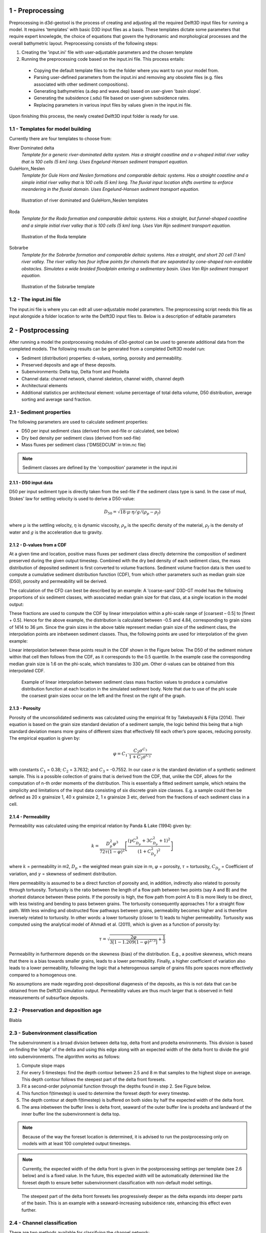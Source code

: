 1 - Preprocessing
#################

Preprocessing in d3d-geotool is the process of creating and adjusting all the required 
Delft3D input files for running a model. It requires 'templates' with basic D3D input 
files as a basis. These templates dictate some parameters that require expert knowlegde, 
the choice of equations that govern the hydronamic and morphological processes and 
the overall bathymetric layout. Preprocessing consists of the following steps:

1. Creating the 'input.ini' file with user-adjustable parameters and the chosen template
2. Running the preprocessing code based on the input.ini file. This process entails:
   
 * Copying the default template files to the the folder where you want to run your model from.
 * Parsing user-defined parameters from the input.ini and removing any obsolete files (e.g. files associated with other sediment compositions).
 * Generating bathymetries (a.dep and wave.dep) based on user-given 'basin slope'.
 * Generating the subsidence (.sdu) file based on user-given subsidence rates.
 * Replacing parameters in various input files by values given in the input.ini file.
  
Upon finishing this process, the newly created Delft3D input folder is ready for use.

1.1 - Templates for model building
**********************************
Currently there are four templates to choose from:

River Dominated delta  
   *Template for a generic river-dominated delta system. Has a straight coastline and a 
   v-shaped initial river valley that is 100 cells (5 km) long. Uses Engelund-Hansen  
   sediment transport equation.*

GuleHorn_Neslen
   *Template for Gule Horn and Neslen formations and comparable deltaic systems. Has a 
   straight coastline and a simple initial river valley that is 100 cells (5 km) long. 
   The fluvial input location shifts overtime to enforce meandering in the fluvial 
   domain. Uses Engelund-Hansen sediment transport equation.*

.. figure:: ../images/River_dominated_delta_GuleHorn_Neslen.jpg
  :width: 600

  Illustration of river dominated and GuleHorn_Neslen templates

Roda
   *Template for the Roda formation and comparable deltaic systems. Has a straight, but
   funnel-shaped coastline and a simple initial river valley that is 100 cells (5 km) 
   long. Uses Van Rijn sediment transport equation.*

.. figure:: ../images/Roda.jpg
  :width: 600

  Illustration of the Roda template

Sobrarbe
    *Template for the Sobrarbe formation and comparable deltaic systems. Has a straight, 
    and short 20 cell (1 km) river valley. The river valley has four inflow points
    for channels that are separated by cone-shaped non-eordable obstacles. Simulates a
    wide braided floodplain entering a sedimentary basin. Uses Van Rijn sediment 
    transport equation.*

.. figure:: ../images/Sobrarbe.jpg
  :width: 600

  Illustration of the Sobrarbe template

1.2 - The input.ini file
************************
The input.ini file is where you can edit all user-adjustable model parameters. The
preprocessing script needs this file as input alongside a folder location to write the
Delft3D input files to. Below is a description of editable parameters

.. csv-table:: input.ini overview
   :header: Parameter,Description
   :delim: |
   :file: inputini_overview.csv

2 - Postprocessing
##################
After running a model the postprocessing modules of d3d-geotool can be used to generate
additional data from the completed models. The following results can be generated from a 
completed Delft3D model run:

* Sediment (distribution) properties: d-values, sorting, porosity and permeability.
* Preserved deposits and age of these deposits.
* Subenvironments: Delta top, Delta front and Prodelta
* Channel data: channel network, channel skeleton, channel width, channel depth
* Architectural elements
* Additional statistics per architectural element: volume percentage of total delta volume, D50 distribution, average sorting and average sand fraction.

2.1 - Sediment properties
*************************
The following parameters are used to calculate sediment properties:

* D50 per input sediment class (derived from sed-file or calculated, see below)
* Dry bed density per sediment class (derived from sed-file)
* Mass fluxes per sediment class ('DMSEDCUM' in trim.nc file)

.. note:: 

   Sediment classes are defined by the 'composition' parameter in the input.ini

2.1.1 - D50 input data
----------------------
D50 per input sediment type is directly taken from the sed-file if the sediment class 
type is sand. In the case of mud, Stokes' law for settling velocity is used to derive 
a D50-value:

.. math:: 
   D_{50} = \sqrt{18 \cdot \mu \cdot \eta / g / (\rho_p - \rho_f)}

where :math:`{\mu}` is the settling velocity, :math:`{\eta}` is dynamic viscosity, 
:math:`{\rho_p}` is the specific density of the material, :math:`{\rho_f}` is the 
density of water and :math:`{g}` is the acceleration due to gravity.

2.1.2 - D-values from a CDF
---------------------------
At a given time and location, positive mass fluxes per sediment class directly determine 
the composition of sediment preserved during the given output timestep. Combined with 
the dry bed density of each sediment class, the mass distribution of deposited sediment 
is first converted to volume fractions. Sediment volume fraction data is then used to 
compute a cumulative sediment distribution function (CDF), from which other parameters 
such as median grain size (D50), porosity and permeability will be derived. 

The calculation of the CFD can best be described by an example: A ‘coarse-sand’ D3D-GT 
model has the following proportions of six sediment classes, with associated median 
grain size for that class, at a single location in the model output:

.. csv-table:: 
   :header: Sediment class,Grain size :math:`{\phi}` (:math:`{\mu}`m),Example volume fractions
   :delim: |
   :file: example_vfractions.csv

These fractions are used to compute the CDF by linear interpolation within a phi-scale 
range of [coarsest – 0.5] to [finest + 0.5]. Hence for the above example, the 
distribution is calculated between -0.5 and 4.84, corresponding to grain sizes of 1414 
to 36 μm. Since the grain sizes in the above table represent median grain size of the 
sediment class, the interpolation points are inbetween sediment classes. Thus, 
the following points are used for interpolation of the given example:

.. csv-table:: 
   :header: Grain size :math:`{\phi}`,Quantile
   :delim: |
   :file: example_interpolation_pts.csv

Linear interpolation between these points result in the CDF shown in the Figure below.
The D50 of the sediment mixture within that cell then follows from the CDF, as it 
corresponds to the 0.5 quantile. In the example case the corresponding median grain size 
is 1.6 on the phi-scale, which translates to 330 μm. Other d-values can be obtained from
this interpolated CDF.

.. figure:: ../images/example_cdf.jpg
  :width: 600

  Example of linear interpolation between sediment class mass fraction values to produce 
  a cumulative distribution function at each location in the simulated sediment body. 
  Note that due to use of the phi scale the coarsest grain sizes occur on the left and 
  the finest on the right of the graph.

2.1.3 - Porosity
----------------
Porosity of the unconsolidated sediments was calculated using the empirical fit by 
Takebayashi & Fijita (2014). Their equation is based on the grain size standard 
deviation of a sediment sample, the logic behind this being that a high standard 
deviation means more grains of different sizes that effectively fill each other’s pore 
spaces, reducing porosity. The empirical equation is given by:

.. math:: 
   \varphi = C_1 \cdot \frac{C_2\sigma^{C_3}}{1 + C_2\sigma^{C_3'}}

with constants :math:`{C_1}` = 0.38; :math:`{C_2}` = 3.7632; and :math:`{C_3}` = -0.7552. 
In our case :math:`{\sigma}` is the standard deviation of a synthetic sediment sample. 
This is a possible collection of grains that is derived from the CDF, that, unlike the 
CDF, allows for the computation of n-th order moments of the distribution. This is 
essentially a fitted sediment sample, which retains the simplicity and limitations of 
the input data consisting of six discrete grain size classes. E.g. a sample could then 
be defined as 20 x grainsize 1, 40 x grainsize 2, 1 x grainsize 3 etc, derived from the 
fractions of each sediment class in a cell.

2.1.4 - Permeability
--------------------
Permeability was calculated using the empirical relation by Panda & Lake (1994) given by:

.. math:: 
   k = \frac{D_p^2\varphi^3}{72\tau(1-\varphi)^2} \left [\frac{(\gamma C_{D_p}^3 + 3C_{D_p}^2 + 1)^2}{(1 + C_{D_p}^2)^2}  \right ]

where :math:`{k}` = permeability in m2, :math:`{D_p}` = the weighted mean grain size in 
m, :math:`{\varphi}` = porosity, :math:`{\tau}` = tortuosity, :math:`{C_{D_p}}` = Coefficient 
of variation, and :math:`{\gamma}` = skewness of sediment distribution. 

Here permeability is assumed to be a direct function of porosity and, in addition, 
indirectly also related to porosity through tortuosity. Tortuosity is the ratio between 
the length of a flow path between two points (say A and B) and the shortest distance 
between these points. If the porosity is high, the flow path from point A to B is more 
likely to be direct, with less twisting and bending to pass between grains. The 
tortuosity consequently approaches 1 for a straight flow path. With less winding and 
obstructed flow pathways between grains, permeability becomes higher and is therefore 
inversely related to tortuosity. In other words: a lower tortuosity (closer to 1) leads 
to higher permeability. Tortuosity was computed using the analytical model of Ahmadi et 
al. (2011), which is given as a function of porosity by:

.. math:: 
   \tau = \sqrt{\frac{2\varphi}{3[1-1.209(1-\varphi)^{2/3}]} + \frac{1}{3}}

Permeability in furthermore depends on the skewness (bias) of the 
distribution. E.g., a positive skewness, which means that there is a bias towards 
smaller grains, leads to a lower permeability. Finally, a higher coefficient of 
variation also leads to a lower permeability, following the logic that a heterogenous 
sample of grains fills pore spaces more effectively compared to a homogenous one.

No assumptions are made regarding post-depositional diagenesis of the deposits, as this 
is not data that can be obtained from the Delft3D simulation output. Permeability values 
are thus much larger that is observed in field measurements of subsurface deposits.


2.2 - Preservation and deposition age
*************************************
Blabla


2.3 - Subenvironment classification
***********************************
The subenvironment is a broad division between delta top, delta front and prodelta
environments. This division is based on finding the 'edge' of the delta and using this 
edge along with an expected width of the delta front to divide the grid into
subenvironments. The algorithm works as follows:

1. Compute slope maps
2. For every 5 timesteps: find the depth contour between 2.5 and 8 m that samples to the 
   highest slope on average. This depth contour follows the steepest part of the delta
   front foresets.
3. Fit a second-order polynomial function through the depths found in step 2. See Figure
   below.
4. This function f(timestep) is used to determine the foreset depth for every timestep.
5. The depth contour at depth f(timestep) is buffered on both sides by half the expected
   width of the delta front.
6. The area inbetween the buffer lines is delta front, seaward of the outer buffer line 
   is prodelta and landward of the inner buffer line the subenvironment is delta top.

.. note::

   Because of the way the foreset location is determined, it is advised to run the
   postprocessing only on models with at least 100 completed output timesteps.

.. note::

   Currently, the expected width of the delta front is given in the postprocessing
   settings per template (see 2.6 below) and is a fixed value. In the future, this
   expected width will be automatically determined like the foreset depth to ensure 
   better subenvironment classification with non-default model settings.

.. figure:: ../images/steepest_df.png
  :width: 600

  The steepest part of the delta front foresets lies progressively deeper as the delta
  expands into deeper parts of the basin. This is an example with a seaward-increasing 
  subsidence rate, enhancing this effect even further.

2.4 - Channel classification
****************************
There are two methods available for classifying the channel network:

* Static: *classifies channels based on static depth and flow velocity conditions*
* Local: *classifies channels based on local differences in water depth and flow velocity*

By default, the static method is used in the River dominated and Gule Horn / Neslen
templates, whereas the local method was specifically designed to work better for the 
Roda and Sobrarbe templates.

2.4.1 - Static method
---------------------
The static channel network classification method uses only the channel classification 
sensitivity to determine depth and flow velocity threshold values (see: :ref:`Postprocessing settings <2.6 - Postprocessing settings>`).
The method is based on evaluating two D3D model output variables:

* :math:`{U_{max}}`: the maximum flow velocity recorded during an output timestep
* :math:`{D}`: the average water depth during the output timestep

The following threshold values are defined:

* :math:`{U_{max, req}}` = 3 * (1 - sensitivity)
* :math:`{U_{max, minreq}}` = 1.2 * (1 - sensitivity)
* :math:`{U_{req}}` = 2.5 * (1 - sensitivity)

The condition to classify a cell as a channel based on these threshold values is:

.. math:: 
   [(U_{max} > U_{max,req}) OR (Depth > D_{req})] AND (U_{max} > U_{max,minreq})
   
For example, if the detection sensitivity is set to 0.5, a cell with a :math:`{U_{max}}`
of 0.7 m/s and a depth :math:`D` of 1.5 m would classify as a channel because...

.. math:: 
   [(0.6 > 1.5) OR (2 > 1.25)] AND (0.7 > 0.6)

...is TRUE. If the sensitivity was set to 0.3 for instance, the conditions would return 
FALSE because :math:`{U_{max,minreq}}` would be 0.84, whereas :math:`{U_{max}}`
in our example is 0.7.

.. figure:: ../images/channels_static_anim.gif
  :width: 600

  Example of channel detection (sensitivity = 0.55) in a Gule Horn / Neslen model run. 

2.4.2 - Local method
--------------------
The local method considers the difference between :math:`{U_{max}}` and :math:`D` and 
the lowest values found for these parameters within a user-determined search radius.
(see: :ref:`Postprocessing settings <2.6 - Postprocessing settings>`). 
The condition that is checked to determine whether a cell is part of a channel or not is:

.. math:: 
   [D_{\delta_{local}} < (-1 + sensitivity)] AND [U_{max_{\delta_{local}}} < (-1 + sensitivity)]

For example, suppose the depth is 5 m and the shallowest depth within search radius
distance is 4 m. This means that :math:`D_{\delta_{local}}` = -1. :math:`{U_{max}}` = 0.7
m/s wheras the lowest :math:`{U_{max}}` within search radius distance is 0.3 m/s. So 
:math:`U_{max_{\delta_{local}}}` = -0.4. With a channel detection sensitivity of 0.65
both conditions are fulfilled because...

.. math:: 
   [-1 < (-1 + 0.65)] AND [-0.4 < (-1 + 0.65)]

...is TRUE and hence the cell is determined to be part of a channel. Had the sensitivity
been lower at 0.5, the flow velocity condition would be FALSE and the cell would not be
classified as part of a channel.

.. figure:: ../images/channels_local_anim.gif
  :width: 600

  Example of channel detection (sensitivity = 0.65) in a Gule Horn / Neslen model run. 

2.4.3 - Additional channel data
-------------------------------
Apart from a boolean raster that indicates whether a cell is part of a channel or not, 
cells that are classified as channel are used to derive additional channel data:

* Channel skeleton: *binary 1-pixel wide representation of channel network*
* Channel width: *Maximum width of the channel at this location*
* Channel depth: *Depth of the channel at this location* 

.. note::

   The additional channel parameters are currently not exported in the output netCDF
   file, but can be accessed from an instance of the gtpost.model.ModelResult class
   after running the channel classification process.


2.5 - Architectural element classification
******************************************
.. figure:: ../images/channel_endpoints.png
  :width: 600

  Example of detected endpoints in a channel network

2.6 - Postprocessing settings
*****************************
Blabla

2.7 - Changes introduced for Roda/Sobrarbe
******************************************
Blabla

3 - Data export
###############
All (postprocessing) data can be exported to a single netCDF file or a specified 
timestep can be exported to a VTK file for 3D viewing.

4 - Built-in visualizations
###########################
d3d-geotool provides various built-in visualization options 